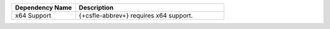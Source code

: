 .. list-table::
    :header-rows: 1
    :widths: 30 70

    * - Dependency Name
      - Description

    * - x64 Support
      - {+csfle-abbrev+} requires x64 support.
